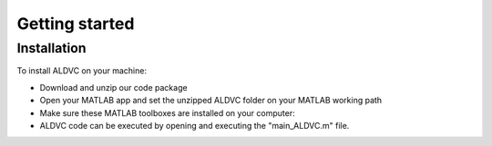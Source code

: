 .. _installation:

==================
Getting started
==================

Installation
----------------

To install ALDVC on your machine:

* Download and unzip our code package

* Open your MATLAB app and set the unzipped ALDVC folder on your MATLAB working path

* Make sure these MATLAB toolboxes are installed on your computer:


* ALDVC code can be executed by opening and executing the "main_ALDVC.m" file.